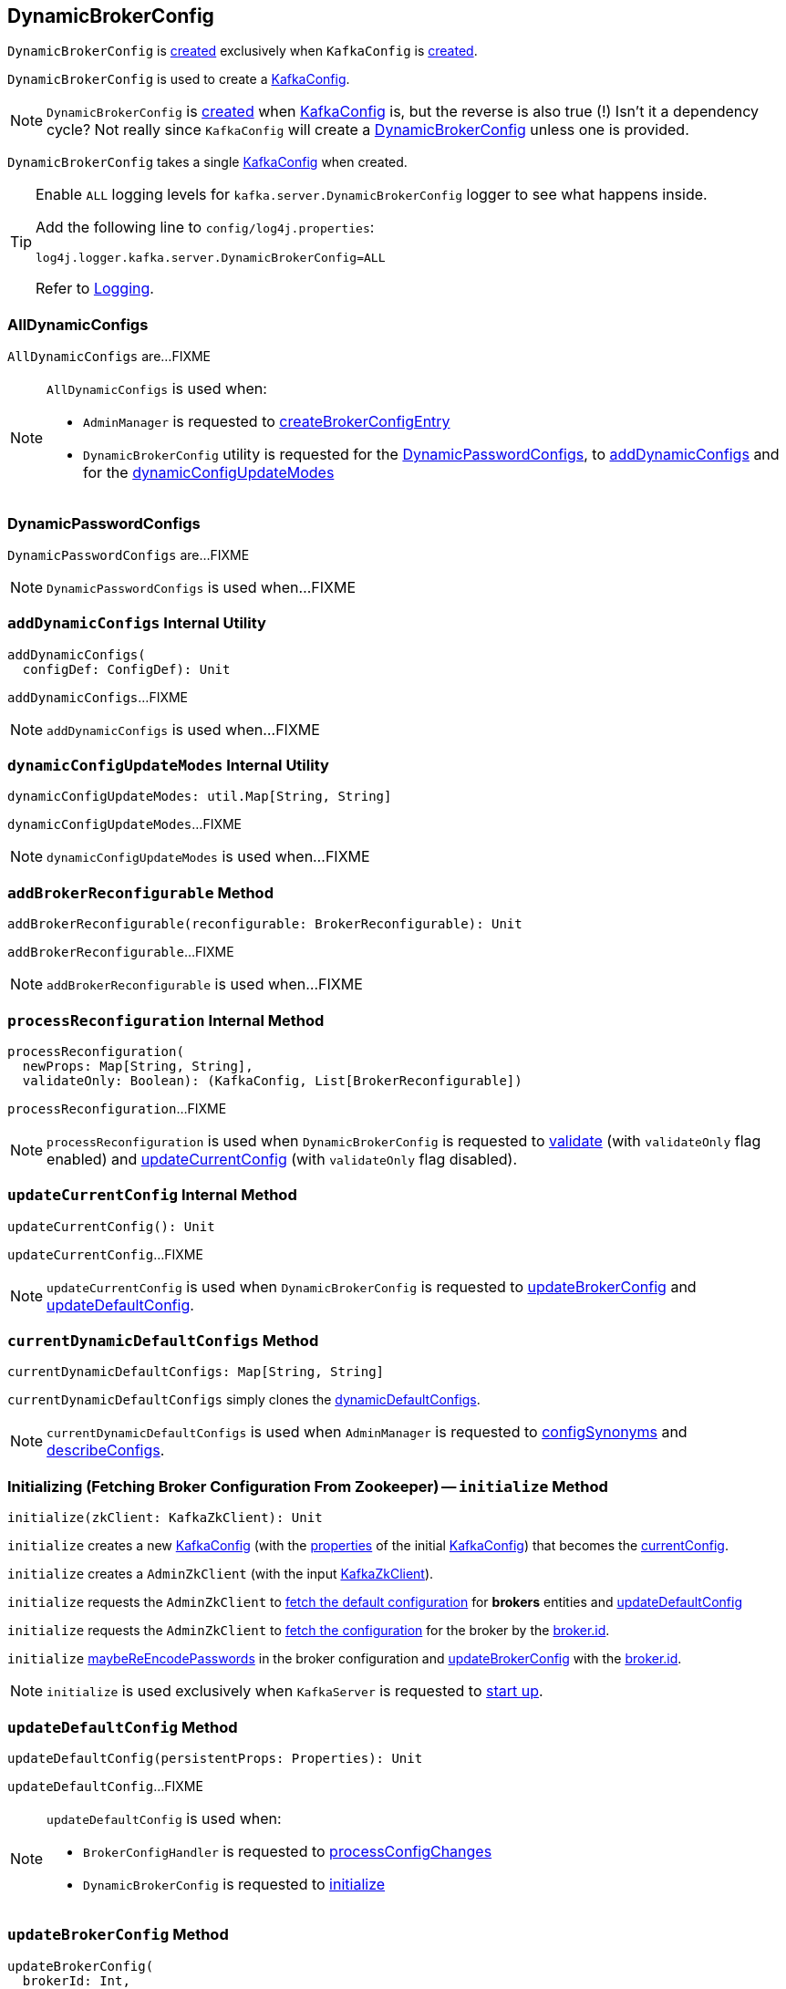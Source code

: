 == [[DynamicBrokerConfig]] DynamicBrokerConfig

`DynamicBrokerConfig` is <<creating-instance, created>> exclusively when `KafkaConfig` is <<kafka-server-KafkaConfig.adoc#dynamicConfig, created>>.

`DynamicBrokerConfig` is used to create a <<kafka-server-KafkaConfig.adoc#dynamicConfigOverride, KafkaConfig>>.

NOTE: `DynamicBrokerConfig` is <<creating-instance, created>> when <<kafka-server-KafkaConfig.adoc#dynamicConfig, KafkaConfig>> is, but the reverse is also true (!) Isn't it a dependency cycle? Not really since `KafkaConfig` will create a <<kafka-server-KafkaConfig.adoc#dynamicConfig, DynamicBrokerConfig>> unless one is provided.

[[kafkaConfig]]
[[creating-instance]]
`DynamicBrokerConfig` takes a single <<kafka-server-KafkaConfig.adoc#, KafkaConfig>> when created.

[[logging]]
[TIP]
====
Enable `ALL` logging levels for `kafka.server.DynamicBrokerConfig` logger to see what happens inside.

Add the following line to `config/log4j.properties`:

```
log4j.logger.kafka.server.DynamicBrokerConfig=ALL
```

Refer to link:kafka-logging.adoc[Logging].
====

=== [[AllDynamicConfigs]] AllDynamicConfigs

`AllDynamicConfigs` are...FIXME

[NOTE]
====
`AllDynamicConfigs` is used when:

* `AdminManager` is requested to link:kafka-server-AdminManager.adoc#createBrokerConfigEntry[createBrokerConfigEntry]

* `DynamicBrokerConfig` utility is requested for the <<DynamicPasswordConfigs, DynamicPasswordConfigs>>, to <<addDynamicConfigs, addDynamicConfigs>> and for the <<dynamicConfigUpdateModes, dynamicConfigUpdateModes>>
====

=== [[DynamicPasswordConfigs]] DynamicPasswordConfigs

`DynamicPasswordConfigs` are...FIXME

[NOTE]
====
`DynamicPasswordConfigs` is used when...FIXME
====

=== [[addDynamicConfigs]] `addDynamicConfigs` Internal Utility

[source, scala]
----
addDynamicConfigs(
  configDef: ConfigDef): Unit
----

`addDynamicConfigs`...FIXME

NOTE: `addDynamicConfigs` is used when...FIXME

=== [[dynamicConfigUpdateModes]] `dynamicConfigUpdateModes` Internal Utility

[source, scala]
----
dynamicConfigUpdateModes: util.Map[String, String]
----

`dynamicConfigUpdateModes`...FIXME

NOTE: `dynamicConfigUpdateModes` is used when...FIXME

=== [[addBrokerReconfigurable]] `addBrokerReconfigurable` Method

[source, scala]
----
addBrokerReconfigurable(reconfigurable: BrokerReconfigurable): Unit
----

`addBrokerReconfigurable`...FIXME

NOTE: `addBrokerReconfigurable` is used when...FIXME

=== [[processReconfiguration]] `processReconfiguration` Internal Method

[source, scala]
----
processReconfiguration(
  newProps: Map[String, String],
  validateOnly: Boolean): (KafkaConfig, List[BrokerReconfigurable])
----

`processReconfiguration`...FIXME

NOTE: `processReconfiguration` is used when `DynamicBrokerConfig` is requested to <<validate, validate>> (with `validateOnly` flag enabled) and <<updateCurrentConfig, updateCurrentConfig>> (with `validateOnly` flag disabled).

=== [[updateCurrentConfig]] `updateCurrentConfig` Internal Method

[source, scala]
----
updateCurrentConfig(): Unit
----

`updateCurrentConfig`...FIXME

NOTE: `updateCurrentConfig` is used when `DynamicBrokerConfig` is requested to <<updateBrokerConfig, updateBrokerConfig>> and <<updateDefaultConfig, updateDefaultConfig>>.

=== [[currentDynamicDefaultConfigs]] `currentDynamicDefaultConfigs` Method

[source, scala]
----
currentDynamicDefaultConfigs: Map[String, String]
----

`currentDynamicDefaultConfigs` simply clones the <<dynamicDefaultConfigs, dynamicDefaultConfigs>>.

NOTE: `currentDynamicDefaultConfigs` is used when `AdminManager` is requested to <<kafka-server-AdminManager.adoc#configSynonyms, configSynonyms>> and <<kafka-server-AdminManager.adoc#describeConfigs, describeConfigs>>.

=== [[initialize]] Initializing (Fetching Broker Configuration From Zookeeper) -- `initialize` Method

[source, scala]
----
initialize(zkClient: KafkaZkClient): Unit
----

`initialize` creates a new <<kafka-server-KafkaConfig.adoc#creating-instance, KafkaConfig>> (with the <<kafka-server-KafkaConfig.adoc#props, properties>> of the initial <<kafkaConfig, KafkaConfig>>) that becomes the <<currentConfig, currentConfig>>.

`initialize` creates a `AdminZkClient` (with the input <<kafka-zk-KafkaZkClient.adoc#, KafkaZkClient>>).

`initialize` requests the `AdminZkClient` to <<kafka-zk-AdminZkClient.adoc#fetchEntityConfig, fetch the default configuration>> for *brokers* entities and <<updateDefaultConfig, updateDefaultConfig>>

`initialize` requests the `AdminZkClient` to <<kafka-zk-AdminZkClient.adoc#fetchEntityConfig, fetch the configuration>> for the broker by the <<kafka-properties.adoc#broker.id, broker.id>>.

`initialize` <<maybeReEncodePasswords, maybeReEncodePasswords>> in the broker configuration and <<updateBrokerConfig, updateBrokerConfig>> with the <<kafka-properties.adoc#broker.id, broker.id>>.

NOTE: `initialize` is used exclusively when `KafkaServer` is requested to <<kafka-server-KafkaServer.adoc#startup, start up>>.

=== [[updateDefaultConfig]] `updateDefaultConfig` Method

[source, scala]
----
updateDefaultConfig(persistentProps: Properties): Unit
----

`updateDefaultConfig`...FIXME

[NOTE]
====
`updateDefaultConfig` is used when:

* `BrokerConfigHandler` is requested to <<kafka-server-BrokerConfigHandler.adoc#processConfigChanges, processConfigChanges>>

* `DynamicBrokerConfig` is requested to <<initialize, initialize>>
====

=== [[updateBrokerConfig]] `updateBrokerConfig` Method

[source, scala]
----
updateBrokerConfig(
  brokerId: Int,
  persistentProps: Properties): Unit
----

`updateBrokerConfig`...FIXME

[NOTE]
====
`updateBrokerConfig` is used when:

* `BrokerConfigHandler` is requested to <<kafka-server-BrokerConfigHandler.adoc#processConfigChanges, processConfigChanges>>

* `DynamicBrokerConfig` is requested to <<initialize, initialize>>
====

=== [[maybeReEncodePasswords]] `maybeReEncodePasswords` Internal Method

[source, scala]
----
maybeReEncodePasswords(persistentProps: Properties, adminZkClient: AdminZkClient): Properties
----

`maybeReEncodePasswords`...FIXME

NOTE: `maybeReEncodePasswords` is used when...FIXME

=== [[addReconfigurables]] Registering (Adding) Reconfigurables For KafkaServer -- `addReconfigurables` Method

[source, scala]
----
addReconfigurables(kafkaServer: KafkaServer): Unit
----

`addReconfigurables` registers (_adds_) <<addBrokerReconfigurable, broker>> and <<addReconfigurable, regular>> reconfigurables.

Internally, `addReconfigurables` creates a <<kafka-server-DynamicThreadPool.adoc#, DynamicThreadPool>> with the input <<kafka-server-KafkaServer.adoc#, KafkaServer>> and <<addBrokerReconfigurable, addBrokerReconfigurable>>.

`addReconfigurables` <<addBrokerReconfigurable, addBrokerReconfigurable>> with the <<kafka-log-LogCleaner.adoc#, LogCleaner>> (if configured).

`addReconfigurables` creates a <<kafka-server-DynamicLogConfig.adoc#, DynamicThreadPool>> with the <<kafka-server-KafkaServer.adoc#logManager, LogManager>> and the input <<kafka-server-KafkaServer.adoc#, KafkaServer>>, and <<addReconfigurable, addReconfigurable>>.

`addReconfigurables` creates a <<kafka-server-DynamicMetricsReporters.adoc#, DynamicMetricsReporters>> for the <<kafka-server-KafkaConfig.adoc#brokerId, broker>> and <<addReconfigurable, addReconfigurable>>.

`addReconfigurables` creates a <<kafka-server-DynamicClientQuotaCallback.adoc#, DynamicClientQuotaCallback>> for the <<kafka-server-KafkaConfig.adoc#brokerId, broker>> and <<addReconfigurable, addReconfigurable>>.

`addReconfigurables` creates a <<kafka-server-DynamicListenerConfig.adoc#, DynamicListenerConfig>> with the input <<kafka-server-KafkaServer.adoc#, KafkaServer>> and <<addBrokerReconfigurable, addBrokerReconfigurable>>.

NOTE: `addReconfigurables` is used exclusively  when `KafkaServer` is requested to <<kafka-server-KafkaServer.adoc#startup, start up>>.

=== [[validate]] `validate` Method

[source, scala]
----
validate(props: Properties, perBrokerConfig: Boolean): Unit
----

`validate`...FIXME

NOTE: `validate` is used exclusively when `AdminManager` is requested to <<kafka-server-AdminManager.adoc#alterConfigs, alterConfigs>> (when `KafkaApis` is requested to <<kafka-server-KafkaApis.adoc#handleAlterConfigsRequest, handleAlterConfigsRequest>>).

=== [[maybeReconfigure]] `maybeReconfigure` Method

[source, scala]
----
maybeReconfigure(
  reconfigurable: Reconfigurable,
  oldConfig: KafkaConfig,
  newConfig: util.Map[String, _]): Unit
----

`maybeReconfigure`...FIXME

[NOTE]
====
`maybeReconfigure` is used when:

* `DynamicMetricsReporters` is requested to <<kafka-server-DynamicMetricsReporters.adoc#reconfigure, reconfigure>>

* `DynamicClientQuotaCallback` is requested to <<kafka-server-DynamicClientQuotaCallback.adoc#reconfigure, reconfigure>>
====

=== [[processReconfigurable]] `processReconfigurable` Method

[source, scala]
----
processReconfigurable(
  reconfigurable: Reconfigurable,
  updatedConfigNames: Set[String],
  allNewConfigs: util.Map[String, _],
  newCustomConfigs: util.Map[String, Object],
  validateOnly: Boolean): Unit
----

`processReconfigurable`...FIXME

NOTE: `processReconfigurable` is used when `DynamicBrokerConfig` is requested to <<processReconfiguration, processReconfiguration>> and <<processListenerReconfigurable, processListenerReconfigurable>>.

=== [[processListenerReconfigurable]] `processListenerReconfigurable` Internal Method

[source, scala]
----
processListenerReconfigurable(
  listenerReconfigurable: ListenerReconfigurable,
  newConfig: KafkaConfig,
  customConfigs: util.Map[String, Object],
  validateOnly: Boolean,
  reloadOnly:  Boolean): Unit
----

`processListenerReconfigurable`...FIXME

NOTE: `processListenerReconfigurable` is used when `DynamicBrokerConfig` is requested to <<reloadUpdatedFilesWithoutConfigChange, reloadUpdatedFilesWithoutConfigChange>> and <<processReconfiguration, processReconfiguration>>.

=== [[reloadUpdatedFilesWithoutConfigChange]] `reloadUpdatedFilesWithoutConfigChange` Internal Method

[source, scala]
----
reloadUpdatedFilesWithoutConfigChange(newProps: Properties): Unit
----

`reloadUpdatedFilesWithoutConfigChange`...FIXME

NOTE: `reloadUpdatedFilesWithoutConfigChange` is used exclusively when `AdminManager` is requested to <<kafka-server-AdminManager.adoc#alterConfigs, alterConfigs>> (when `KafkaApis` is requested to handle a <<kafka-server-KafkaApis.adoc#AlterConfigs, AlterConfigs>> request).

=== [[clear]] `clear` Method

[source, scala]
----
clear(): Unit
----

`clear`...FIXME

NOTE: `clear` is used exclusively when `KafkaServer` is requested to <<kafka-server-KafkaServer.adoc#shutdown, shut down>>.

=== [[validatedKafkaProps]] `validatedKafkaProps` Method

[source, scala]
----
validatedKafkaProps(
  propsOverride: Properties,
  perBrokerConfig: Boolean): Map[String, String]
----

`validatedKafkaProps`...FIXME

NOTE: `validatedKafkaProps` is used when...FIXME

=== [[addReconfigurable]] Registering Reconfigurable -- `addReconfigurable` Method

[source, scala]
----
addReconfigurable(
  reconfigurable: Reconfigurable): Unit
----

`addReconfigurable` <<verifyReconfigurableConfigs, verifyReconfigurableConfigs>> of the link:kafka-common-Reconfigurable.adoc#reconfigurableConfigs[Reconfigurable].

In the end, `addReconfigurable` adds the `Reconfigurable` to the <<reconfigurables, reconfigurables>> internal registry.

[NOTE]
====
`addReconfigurable` is used when:

* `DynamicBrokerConfig` is requested to <<addReconfigurables, addReconfigurables>>

* `KafkaConfig` is requested to link:kafka-server-KafkaConfig.adoc#addReconfigurable[add a Reconfigurable]
====

=== [[verifyReconfigurableConfigs]] `verifyReconfigurableConfigs` Internal Method

[source, scala]
----
verifyReconfigurableConfigs(
  configNames: Set[String]): Unit
----

`verifyReconfigurableConfigs`...FIXME

NOTE: `verifyReconfigurableConfigs` is used when...FIXME

=== [[internal-properties]] Internal Properties

[cols="30m,70",options="header",width="100%"]
|===
| Name
| Description

| brokerReconfigurables
a| [[brokerReconfigurables]] <<kafka-server-BrokerReconfigurable.adoc#, BrokerReconfigurables>>

New reconfigurables registered in <<addBrokerReconfigurable, addBrokerReconfigurable>>

All removed in <<clear, clear>>

Used in <<processReconfiguration, processReconfiguration>>

| currentConfig
a| [[currentConfig]] Current <<kafka-server-KafkaConfig.adoc#, KafkaConfig>>

Initialized with the input <<kafkaConfig, KafkaConfig>>.

Used when...FIXME

| dynamicDefaultConfigs
a| [[dynamicDefaultConfigs]] Dynamic configurations

Cleared and immediately updated in <<updateDefaultConfig, updateDefaultConfig>>

Used in <<validatedKafkaProps, validatedKafkaProps>> and <<updateCurrentConfig, updateCurrentConfig>>

Cleared when `DynamicBrokerConfig` is requested to <<clear, clear>>

Available using <<currentDynamicDefaultConfigs, currentDynamicDefaultConfigs>>

| reconfigurables
a| [[reconfigurables]] link:kafka-common-Reconfigurable.adoc[Reconfigurables]

|===
